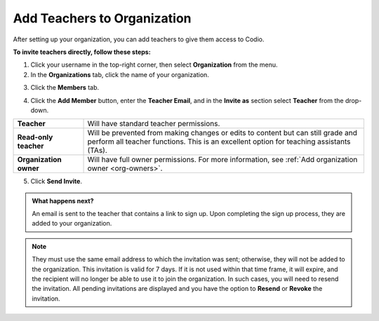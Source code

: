 .. meta::
  :description: Once you have set up your organization, you can add teachers to provide them with access to Codio.
 
.. _add-teachers_org:


Add Teachers to Organization
============================
After setting up your organization, you can add teachers to give them access to Codio.


**To invite teachers directly, follow these steps:**


1. Click your username in the top-right corner, then select **Organization** from the menu.

2. In the **Organizations** tab, click the name of your organization.

.. image:: /img/class_administration/createanorganization/organizations.png
  :alt: My Organizations

3. Click the **Members** tab.


.. image:: /img/manage_organization/memberstab.png
  :alt: Members

4. Click the **Add Member** button, enter the **Teacher Email**, and in the **Invite as** section select **Teacher** from the drop-down.

.. image:: /img/manage_organization/inviteteacher.png
   :alt: Invite Teacher
   :width: 50%
   :align: center

.. list-table::
   :widths: 20 80
   :header-rows: 0

   * - **Teacher**
     - Will have standard teacher permissions.
   * - **Read-only teacher**
     - Will be prevented from making changes or edits to content but can still grade and perform all teacher functions. 
       This is an excellent option for teaching assistants (TAs).
   * - **Organization owner**
     - Will have full owner permissions. For more information, see :ref:`Add organization owner <org-owners>`.

5. Click **Send Invite**.

.. admonition:: What happens next? 

   An email is sent to the teacher that contains a link to sign up. Upon completing the sign up process, they are added to your organization.
    

.. note:: 
    They must use the same email address to which the invitation was sent; otherwise, they will not be added to the organization. This invitation is valid for 7 days. If it is not used within that time frame, it will expire, and the recipient will no longer be able to use it to join the organization. In such cases, you will need to resend the invitation. All pending invitations are displayed and you have the option to **Resend** or **Revoke** the invitation.


.. seealso:: 
   If you already have courses set up, you can add and invite teachers directly into your course(s). See :ref:`Add or Remove Teachers in a Course <add-teachers>`. You can then add them as an :ref:`Organization Owner <org-owners>` so they can then manage and create courses, and have full Admin access to the organization.
